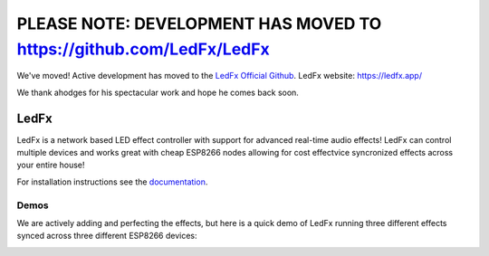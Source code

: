 =====================================================
   PLEASE NOTE: DEVELOPMENT HAS MOVED TO https://github.com/LedFx/LedFx
=====================================================

We've moved! Active development has moved to the `LedFx Official Github <https://git.ledfx.app/>`__. LedFx website: https://ledfx.app/

We thank ahodges for his spectacular work and hope he comes back soon.

LedFx
================================================================================= 
|License| |Discord|

LedFx is a network based LED effect controller with support for advanced real-time audio effects! LedFx can control multiple devices and works great with cheap ESP8266 nodes allowing for cost effectvice syncronized effects across your entire house!

For installation instructions see the `documentation <https://ahodges9.github.io/LedFx/>`__.	

Demos	
---------	

We are actively adding and perfecting the effects, but here is a quick demo of LedFx running three different effects synced across three different ESP8266 devices:

.. image:: https://raw.githubusercontent.com/ahodges9/LedFx/gh-pages/demos/ledfx_demo.gif

.. |Build Status| image:: https://travis-ci.org/ahodges9/LedFx.svg?branch=master
   :target: https://travis-ci.org/ahodges9/LedFx
.. |License| image:: https://img.shields.io/badge/license-MIT-blue.svg
.. |Discord| image:: https://img.shields.io/badge/chat-on%20discord-7289da.svg
   :target: https://discord.gg/xyyHEquZKQ 
